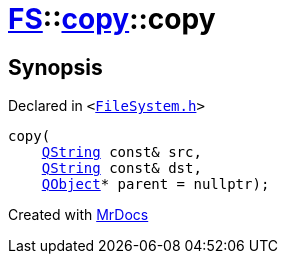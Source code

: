 [#FS-copy-2constructor]
= xref:FS.adoc[FS]::xref:FS/copy.adoc[copy]::copy
:relfileprefix: ../../
:mrdocs:


== Synopsis

Declared in `&lt;https://github.com/PrismLauncher/PrismLauncher/blob/develop/FileSystem.h#L108[FileSystem&period;h]&gt;`

[source,cpp,subs="verbatim,replacements,macros,-callouts"]
----
copy(
    xref:QString.adoc[QString] const& src,
    xref:QString.adoc[QString] const& dst,
    xref:QObject.adoc[QObject]* parent = nullptr);
----



[.small]#Created with https://www.mrdocs.com[MrDocs]#
